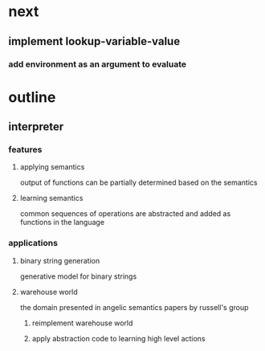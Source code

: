 * next
** implement lookup-variable-value
*** add environment as an argument to evaluate
* outline
** interpreter
*** features
**** applying semantics
output of functions can be partially determined based on the semantics
**** learning semantics
common sequences of operations are abstracted and added as functions in the language
*** applications
**** binary string generation
generative model for binary strings
**** warehouse world
the domain presented in angelic semantics papers by russell's group
***** reimplement warehouse world
***** apply abstraction code to learning high level actions
